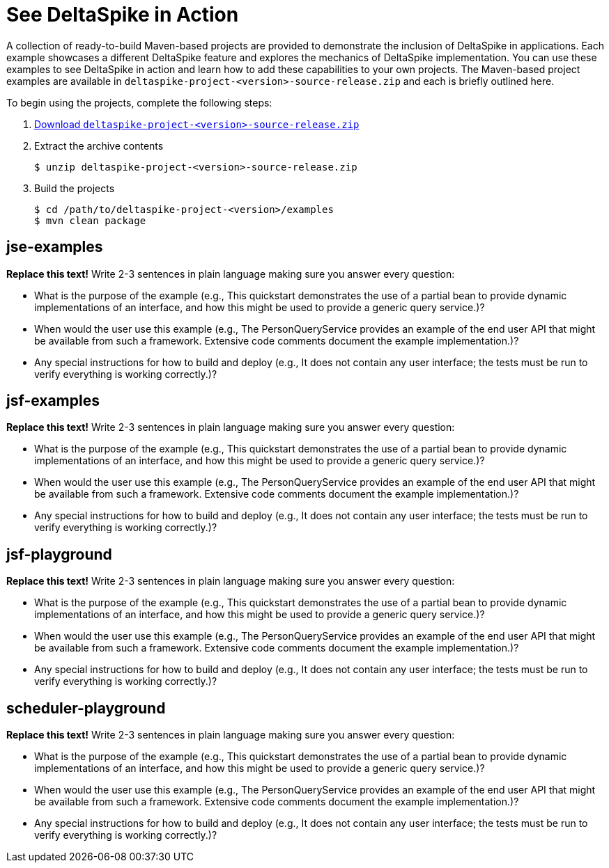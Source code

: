 = See DeltaSpike in Action

:Notice: Licensed to the Apache Software Foundation (ASF) under one or more contributor license agreements. See the NOTICE file distributed with this work for additional information regarding copyright ownership. The ASF licenses this file to you under the Apache License, Version 2.0 (the "License"); you may not use this file except in compliance with the License. You may obtain a copy of the License at. http://www.apache.org/licenses/LICENSE-2.0 . Unless required by applicable law or agreed to in writing, software distributed under the License is distributed on an "AS IS" BASIS, WITHOUT WARRANTIES OR  CONDITIONS OF ANY KIND, either express or implied. See the License for the specific language governing permissions and limitations under the License.

:toc:

A collection of ready-to-build Maven-based projects are provided to demonstrate the inclusion of DeltaSpike in applications. Each example showcases a different DeltaSpike feature and explores the mechanics of DeltaSpike implementation. You can use these examples to see DeltaSpike in action and learn how to add these capabilities to your own projects. The Maven-based project examples are available in `deltaspike-project-<version>-source-release.zip` and each is briefly outlined here.
	
To begin using the projects, complete the following steps:

. link:https://deltaspike.apache.org/download.html[Download `deltaspike-project-<version>-source-release.zip`]
. Extract the archive contents
+
[source,shell]
----
$ unzip deltaspike-project-<version>-source-release.zip
----
+
. Build the projects
+
[source,shell]
----
$ cd /path/to/deltaspike-project-<version>/examples
$ mvn clean package
----

== jse-examples
**Replace this text!** Write 2-3 sentences in plain language making sure you answer every question:

* What is the purpose of the example (e.g., This quickstart demonstrates the use of a partial bean to provide dynamic implementations of an interface, and how this might be used to provide a generic query service.)?
* When would the user use this example (e.g., The PersonQueryService provides an example of the end user API that might be available from such a framework. Extensive code comments document the example implementation.)?
* Any special instructions for how to build and deploy (e.g., It does not contain any user interface; the tests must be run to verify everything is working correctly.)?

== jsf-examples
**Replace this text!** Write 2-3 sentences in plain language making sure you answer every question:

* What is the purpose of the example (e.g., This quickstart demonstrates the use of a partial bean to provide dynamic implementations of an interface, and how this might be used to provide a generic query service.)?
* When would the user use this example (e.g., The PersonQueryService provides an example of the end user API that might be available from such a framework. Extensive code comments document the example implementation.)?
* Any special instructions for how to build and deploy (e.g., It does not contain any user interface; the tests must be run to verify everything is working correctly.)?

== jsf-playground
**Replace this text!** Write 2-3 sentences in plain language making sure you answer every question:

* What is the purpose of the example (e.g., This quickstart demonstrates the use of a partial bean to provide dynamic implementations of an interface, and how this might be used to provide a generic query service.)?
* When would the user use this example (e.g., The PersonQueryService provides an example of the end user API that might be available from such a framework. Extensive code comments document the example implementation.)?
* Any special instructions for how to build and deploy (e.g., It does not contain any user interface; the tests must be run to verify everything is working correctly.)?

== scheduler-playground
**Replace this text!** Write 2-3 sentences in plain language making sure you answer every question:

* What is the purpose of the example (e.g., This quickstart demonstrates the use of a partial bean to provide dynamic implementations of an interface, and how this might be used to provide a generic query service.)?
* When would the user use this example (e.g., The PersonQueryService provides an example of the end user API that might be available from such a framework. Extensive code comments document the example implementation.)?
* Any special instructions for how to build and deploy (e.g., It does not contain any user interface; the tests must be run to verify everything is working correctly.)?